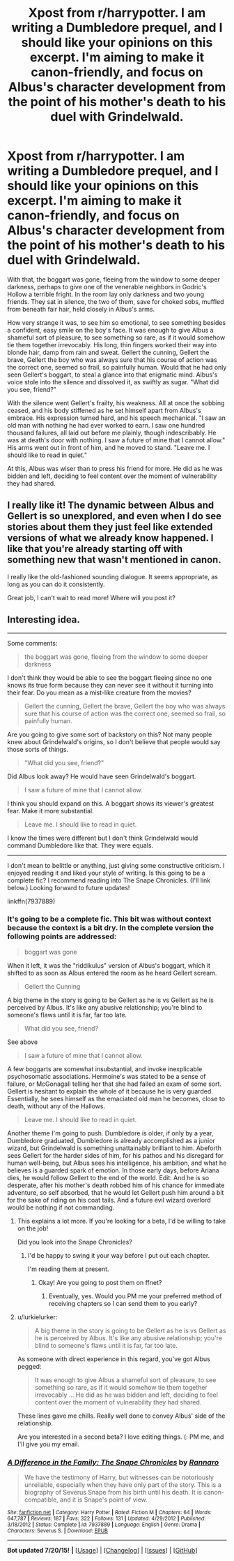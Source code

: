 #+TITLE: Xpost from r/harrypotter. I am writing a Dumbledore prequel, and I should like your opinions on this excerpt. I'm aiming to make it canon-friendly, and focus on Albus's character development from the point of his mother's death to his duel with Grindelwald.

* Xpost from r/harrypotter. I am writing a Dumbledore prequel, and I should like your opinions on this excerpt. I'm aiming to make it canon-friendly, and focus on Albus's character development from the point of his mother's death to his duel with Grindelwald.
:PROPERTIES:
:Author: Pendred
:Score: 17
:DateUnix: 1437614936.0
:DateShort: 2015-Jul-23
:FlairText: Discussion
:END:
With that, the boggart was gone, fleeing from the window to some deeper darkness, perhaps to give one of the venerable neighbors in Godric's Hollow a terrible fright. In the room lay only darkness and two young friends. They sat in silence, the two of them, save for choked sobs, muffled from beneath fair hair, held closely in Albus's arms.

How very strange it was, to see him so emotional, to see something besides a confident, easy smile on the boy's face. It was enough to give Albus a shameful sort of pleasure, to see something so rare, as if it would somehow tie them together irrevocably. His long, thin fingers worked their way into blonde hair, damp from rain and sweat. Gellert the cunning, Gellert the brave, Gellert the boy who was always sure that his course of action was the correct one, seemed so frail, so painfully human. Would that he had only seen Gellert's boggart, to steal a glance into that enigmatic mind. Albus's voice stole into the silence and dissolved it, as swiftly as sugar. "What did you see, friend?"

With the silence went Gellert's frailty, his weakness. All at once the sobbing ceased, and his body stiffened as he set himself apart from Albus's embrace. His expression turned hard, and his speech mechanical. "I saw an old man with nothing he had ever worked to earn. I saw one hundred thousand failures, all laid out before me plainly, though indescribably. He was at death's door with nothing. I saw a future of mine that I cannot allow." His arms went out in front of him, and he moved to stand. "Leave me. I should like to read in quiet."

At this, Albus was wiser than to press his friend for more. He did as he was bidden and left, deciding to feel content over the moment of vulnerability they had shared.


** I really like it! The dynamic between Albus and Gellert is so unexplored, and even when I do see stories about them they just feel like extended versions of what we already know happened. I like that you're already starting off with something new that wasn't mentioned in canon.

I really like the old-fashioned sounding dialogue. It seems appropriate, as long as you can do it consistently.

Great job, I can't wait to read more! Where will you post it?
:PROPERTIES:
:Author: blueberryfinn
:Score: 3
:DateUnix: 1437700875.0
:DateShort: 2015-Jul-24
:END:


** Interesting idea.

--------------

Some comments:

#+begin_quote
  the boggart was gone, fleeing from the window to some deeper darkness
#+end_quote

I don't think they would be able to see the boggart fleeing since no one knows its true form because they can never see it without it turning into their fear. Do you mean as a mist-like creature from the movies?

#+begin_quote
  Gellert the cunning, Gellert the brave, Gellert the boy who was always sure that his course of action was the correct one, seemed so frail, so painfully human.
#+end_quote

Are you going to give some sort of backstory on this? Not many people knew about Grindelwald's origins, so I don't believe that people would say those sorts of things.

#+begin_quote
  "What did you see, friend?"
#+end_quote

Did Albus look away? He would have seen Grindelwald's boggart.

#+begin_quote
  I saw a future of mine that I cannot allow.
#+end_quote

I think you should expand on this. A boggart shows its viewer's greatest fear. Make it more substantial.

#+begin_quote
  Leave me. I should like to read in quiet.
#+end_quote

I know the times were different but I don't think Grindelwald would command Dumbledore like that. They were equals.

--------------

I don't mean to belittle or anything, just giving some constructive criticism. I enjoyed reading it and liked your style of writing. Is this going to be a complete fic? I recommend reading into The Snape Chronicles. (I'll link below.) Looking forward to future updates!

linkffn(7937889)
:PROPERTIES:
:Score: 2
:DateUnix: 1437616526.0
:DateShort: 2015-Jul-23
:END:

*** It's going to be a complete fic. This bit was without context because the context is a bit dry. In the complete version the following points are addressed:

#+begin_quote
  boggart was gone
#+end_quote

When it left, it was the "riddikulus" version of Albus's boggart, which it shifted to as soon as Albus entered the room as he heard Gellert scream.

#+begin_quote
  Gellert the Cunning
#+end_quote

A big theme in the story is going to be Gellert as he is vs Gellert as he is perceived by Albus. It's like any abusive relationship; you're blind to someone's flaws until it is far, far too late.

#+begin_quote
  What did you see, friend?
#+end_quote

See above

#+begin_quote
  I saw a future of mine that I cannot allow.
#+end_quote

A few boggarts are somewhat insubstantial, and invoke inexplicable psychosomatic associations. Hermoine's was stated to be a sense of failure, or McGonagall telling her that she had failed an exam of some sort. Gellert is hesitant to explain the whole of it because he is very guarded. Essentially, he sees himself as the emaciated old man he becomes, close to death, without any of the Hallows.

#+begin_quote
  Leave me. I should like to read in quiet.
#+end_quote

Another theme I'm going to push. Dumbledore is older, if only by a year, Dumbledore graduated, Dumbledore is already accomplished as a junior wizard, but Grindelwald is something unattainably brilliant to him. Abeforth sees Gellert for the harder sides of him, for his pathos and his disregard for human well-being, but Albus sees his intelligence, his ambition, and what he believes is a guarded spark of emotion. In those early days, before Ariana dies, he would follow Gellert to the end of the world. Edit: And he is so desperate, after his mother's death robbed him of his chance for immediate adventure, so self absorbed, that he would let Gellert push him around a bit for the sake of riding on his coat tails. And a future evil wizard overlord would be nothing if not commanding.
:PROPERTIES:
:Author: Pendred
:Score: 4
:DateUnix: 1437617207.0
:DateShort: 2015-Jul-23
:END:

**** This explains a lot more. If you're looking for a beta, I'd be willing to take on the job!

Did you look into the Snape Chronicles?
:PROPERTIES:
:Score: 4
:DateUnix: 1437617800.0
:DateShort: 2015-Jul-23
:END:

***** I'd be happy to swing it your way before I put out each chapter.

I'm reading them at present.
:PROPERTIES:
:Author: Pendred
:Score: 2
:DateUnix: 1437618100.0
:DateShort: 2015-Jul-23
:END:

****** Okay! Are you going to post them on ffnet?
:PROPERTIES:
:Score: 2
:DateUnix: 1437666070.0
:DateShort: 2015-Jul-23
:END:

******* Eventually, yes. Would you PM me your preferred method of receiving chapters so I can send them to you early?
:PROPERTIES:
:Author: Pendred
:Score: 1
:DateUnix: 1437681244.0
:DateShort: 2015-Jul-24
:END:


**** u/lurkielurker:
#+begin_quote
  A big theme in the story is going to be Gellert as he is vs Gellert as he is perceived by Albus. It's like any abusive relationship; you're blind to someone's flaws until it is far, far too late.
#+end_quote

As someone with direct experience in this regard, you've got Albus pegged:

#+begin_quote
  It was enough to give Albus a shameful sort of pleasure, to see something so rare, as if it would somehow tie them together irrevocably ... He did as he was bidden and left, deciding to feel content over the moment of vulnerability they had shared.
#+end_quote

These lines gave me chills. Really well done to convey Albus' side of the relationship.

Are you interested in a second beta? I love editing things. (: PM me, and I'll give you my email.
:PROPERTIES:
:Author: lurkielurker
:Score: 2
:DateUnix: 1437659329.0
:DateShort: 2015-Jul-23
:END:


*** [[http://www.fanfiction.net/s/7937889/1/][*/A Difference in the Family: The Snape Chronicles/*]] by [[https://www.fanfiction.net/u/3824385/Rannaro][/Rannaro/]]

#+begin_quote
  We have the testimony of Harry, but witnesses can be notoriously unreliable, especially when they have only part of the story. This is a biography of Severus Snape from his birth until his death. It is canon-compatible, and it is Snape's point of view.
#+end_quote

^{/Site/: [[http://www.fanfiction.net/][fanfiction.net]] *|* /Category/: Harry Potter *|* /Rated/: Fiction M *|* /Chapters/: 64 *|* /Words/: 647,787 *|* /Reviews/: 187 *|* /Favs/: 322 *|* /Follows/: 131 *|* /Updated/: 4/29/2012 *|* /Published/: 3/18/2012 *|* /Status/: Complete *|* /id/: 7937889 *|* /Language/: English *|* /Genre/: Drama *|* /Characters/: Severus S. *|* /Download/: [[http://ficsave.com/?story_url=https://www.fanfiction.net/s/7937889&format=epub&auto_download=yes][EPUB]]}

--------------

*Bot updated 7/20/15!* *|* [[[https://github.com/tusing/reddit-ffn-bot/wiki/Usage][Usage]]] | [[[https://github.com/tusing/reddit-ffn-bot/wiki/Changelog][Changelog]]] | [[[https://github.com/tusing/reddit-ffn-bot/issues/][Issues]]] | [[[https://github.com/tusing/reddit-ffn-bot/][GitHub]]]
:PROPERTIES:
:Author: FanfictionBot
:Score: 1
:DateUnix: 1437616602.0
:DateShort: 2015-Jul-23
:END:
